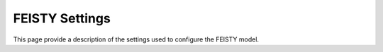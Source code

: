 FEISTY Settings
===============

This page provide a description of the settings used to configure the FEISTY model.

.. autoyaml:: feisty/default_settings.yml
